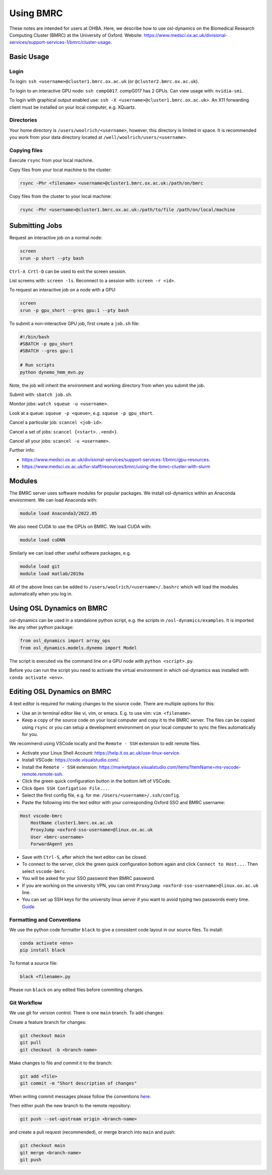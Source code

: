 Using BMRC
==========

These notes are intended for users at OHBA. Here, we describe how to use osl-dynamics on the Biomedical Research Computing Cluster (BMRC) at the University of Oxford. Website: `https://www.medsci.ox.ac.uk/divisional-services/support-services-1/bmrc/cluster-usage <https://www.medsci.ox.ac.uk/divisional-services/support-services-1/bmrc/cluster-usage>`_.

Basic Usage
-----------

Login
*****

To login: ``ssh <username>@cluster1.bmrc.ox.ac.uk`` (or ``@cluster2.bmrc.ox.ac.uk``).

To login to an interactive GPU node: ``ssh compG017``.
compG017 has 2 GPUs. Can view usage with: ``nvidia-smi``.

To login with graphical output enabled use: ``ssh -X <username>@cluster1.bmrc.ox.ac.uk>``. An X11 forwarding client must be installed on your local computer, e.g. XQuartz.

Directories
***********

Your home directory is ``/users/woolrich/<username>``, however, this directory is limited in space. It is recommended you work from your data directory located at ``/well/woolrich/users/<username>``.

Copying files
*************

Execute ``rsync`` from your local machine.

Copy files from your local machine to the cluster:

.. code-block:: shell

    rsync -Phr <filename> <username>@cluster1.bmrc.ox.ac.uk:/path/on/bmrc

Copy files from the cluster to your local machine:

.. code-block:: shell

    rsync -Phr <username>@cluster1.bmrc.ox.ac.uk:/path/to/file /path/on/local/machine

Submitting Jobs
---------------

Request an interactive job on a normal node:

.. code-block:: shell

    screen
    srun -p short --pty bash

``Ctrl-A Crtl-D`` can be used to exit the screen session.

List screens with: ``screen -ls``. Reconnect to a session with: ``screen -r <id>``.

To request an interactive job on a node with a GPU:

.. code-block:: shell

    screen
    srun -p gpu_short --gres gpu:1 --pty bash

To submit a non-interactive GPU job, first create a ``job.sh`` file:

.. code-block:: shell

    #!/bin/bash
    #SBATCH -p gpu_short
    #SBATCH --gres gpu:1

    # Run scripts
    python dynemo_hmm_mvn.py

Note, the job will inherit the environment and working directory from when you submit the job.

Submit with: ``sbatch job.sh``.

Monitor jobs: ``watch squeue -u <username>``.

Look at a queue: ``squeue -p <queue>``, e.g. ``squeue -p gpu_short``.

Cancel a particular job: ``scancel <job-id>``.

Cancel a set of jobs: ``scancel {<start>..<end>}``.

Cancel all your jobs: ``scancel -u <username>``.

Further info:

- `https://www.medsci.ox.ac.uk/divisional-services/support-services-1/bmrc/gpu-resources <https://www.medsci.ox.ac.uk/divisional-services/support-services-1/bmrc/gpu-resources>`_.
- `https://www.medsci.ox.ac.uk/for-staff/resources/bmrc/using-the-bmrc-cluster-with-slurm <https://www.medsci.ox.ac.uk/for-staff/resources/bmrc/using-the-bmrc-cluster-with-slurm>`_

Modules
-------

The BMRC server uses software modules for popular packages. We install osl-dynamics within an Anaconda environment. We can load Anaconda with:

.. code-block:: shell

    module load Anaconda3/2022.05

We also need CUDA to use the GPUs on BMRC. We load CUDA with:

.. code-block:: shell

    module load cuDNN

Similarly we can load other useful software packages, e.g.

.. code-block:: shell

    module load git
    module load matlab/2019a

All of the above lines can be added to ``/users/woolrich/<username>/.bashrc`` which will load the modules automatically when you log in.

Using OSL Dynamics on BMRC
--------------------------

osl-dynamics can be used in a standalone python script, e.g. the scripts in ``/osl-dynamics/examples``. It is imported like any other python package:

.. code-block:: shell

    from osl_dynamics import array_ops
    from osl_dynamics.models.dynemo import Model

The script is executed via the command line on a GPU node with ``python <script>.py``.

Before you can run the script you need to activate the virtual environment in which osl-dynamics was installed with ``conda activate <env>``.

Editing OSL Dynamics on BMRC
----------------------------

A text editor is required for making changes to the source code. There are multiple options for this:

- Use an in terminal editor like vi, vim, or emacs. E.g. to use vim: ``vim <filename>``.
- Keep a copy of the source code on your local computer and copy it to the BMRC server. The files can be copied using ``rsync`` or you can setup a development environment on your local computer to sync the files automatically for you.

We recommend using VSCode locally and the ``Remote - SSH`` extension to edit remote files.

- Activate your Linux Shell Account: `https://help.it.ox.ac.uk/use-linux-service <https://help.it.ox.ac.uk/use-linux-service#collapse3091407>`_.
- Install VSCode: `https://code.visualstudio.com/ <https://code.visualstudio.com/>`_.
- Install the ``Remote - SSH`` extension: `https://marketplace.visualstudio.com/items?itemName=ms-vscode-remote.remote-ssh <https://marketplace.visualstudio.com/items?itemName=ms-vscode-remote.remote-ssh>`_.
- Click the green quick configuration button in the bottom left of VSCode.
- Click ``Open SSH Configation File...``.
- Select the first config file, e.g. for me: ``/Users/<username>/.ssh/config``.
- Paste the following into the text editor with your corresponding Oxford SSO and BMRC username:

.. code-block:: shell

    Host vscode-bmrc
        HostName cluster1.bmrc.ox.ac.uk
        ProxyJump <oxford-sso-username>@linux.ox.ac.uk
        User <bmrc-username>
        ForwardAgent yes

- Save with ``Ctrl-S``, after which the text editor can be closed.
- To connect to the server, click the green quick configuration bottom again and click ``Connect to Host...``. Then select ``vscode-bmrc``.
- You will be asked for your SSO password then BMRC password.
- If you are working on the university VPN, you can omit ``ProxyJump <oxford-sso-username>@linux.ox.ac.uk`` line.
- You can set up SSH keys for the university linux server if you want to avoid typing two passwords every time. `Guide <https://www.ssh.com/academy/ssh/copy-id>`_.

Formatting and Conventions
**************************

We use the python code formatter ``black`` to give a consistent code layout in our source files. To install:

.. code-block:: shell

    conda activate <env>
    pip install black

To format a source file:

.. code-block:: shell

    black <filename>.py

Please run ``black`` on any edited files before commiting changes.

Git Workflow
************

We use git for version control. There is one ``main`` branch. To add changes:

Create a feature branch for changes:

.. code-block:: shell

    git checkout main
    git pull
    git checkout -b <branch-name>

Make changes to file and commit it to the branch:

.. code-block:: shell

    git add <file>
    git commit -m "Short description of changes"

When writing commit messages please follow the conventions `here <https://www.conventionalcommits.org/en/v1.0.0-beta.2/#specification>`_.

Then either push the new branch to the remote repository:

.. code-block:: shell

    git push --set-upstream origin <branch-name>

and create a pull request (recommended), or merge branch into ``main`` and push:

.. code-block:: shell

    git checkout main
    git merge <branch-name>
    git push
